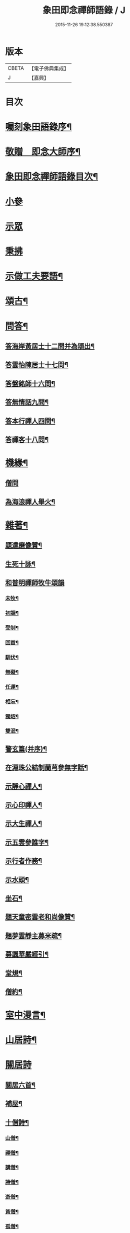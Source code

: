 #+TITLE: 象田即念禪師語錄 / J
#+DATE: 2015-11-26 19:12:38.550387
* 版本
 |     CBETA|【電子佛典集成】|
 |         J|【嘉興】    |

* 目次
* [[file:KR6q0412_001.txt::001-0157a2][囑刻象田語錄序¶]]
* [[file:KR6q0412_001.txt::0157b12][敬贈　即念大師序¶]]
* [[file:KR6q0412_001.txt::0157c22][象田即念禪師語錄目次¶]]
* [[file:KR6q0412_001.txt::0158b4][小參]]
* [[file:KR6q0412_001.txt::0159b20][示眾]]
* [[file:KR6q0412_001.txt::0162c7][秉拂]]
* [[file:KR6q0412_001.txt::0163b15][示做工夫要語¶]]
* [[file:KR6q0412_002.txt::002-0164a5][頌古¶]]
* [[file:KR6q0412_002.txt::0168b2][問答¶]]
** [[file:KR6q0412_002.txt::0168b3][答海岸黃居士十二問并為頌出¶]]
** [[file:KR6q0412_002.txt::0168c14][答雲怡陳居士十七問¶]]
** [[file:KR6q0412_002.txt::0169a9][答盤銘師十六問¶]]
** [[file:KR6q0412_002.txt::0169a29][答無情話九問¶]]
** [[file:KR6q0412_002.txt::0169b10][答本行禪人四問¶]]
** [[file:KR6q0412_002.txt::0169b17][答禪客十八問¶]]
* [[file:KR6q0412_002.txt::0169c9][機緣¶]]
** [[file:KR6q0412_002.txt::0169c9][僧問]]
** [[file:KR6q0412_002.txt::0169c13][為海浪禪人舉火¶]]
* [[file:KR6q0412_002.txt::0169c20][雜著¶]]
** [[file:KR6q0412_002.txt::0169c21][題達磨像贊¶]]
** [[file:KR6q0412_002.txt::0169c24][生死十詠¶]]
** [[file:KR6q0412_002.txt::0170a4][和普明禪師牧牛頌韻]]
*** [[file:KR6q0412_002.txt::0170a5][未牧¶]]
*** [[file:KR6q0412_002.txt::0170a8][初調¶]]
*** [[file:KR6q0412_002.txt::0170a11][受制¶]]
*** [[file:KR6q0412_002.txt::0170a14][回首¶]]
*** [[file:KR6q0412_002.txt::0170a17][馴伏¶]]
*** [[file:KR6q0412_002.txt::0170a20][無礙¶]]
*** [[file:KR6q0412_002.txt::0170a23][任運¶]]
*** [[file:KR6q0412_002.txt::0170a26][相忘¶]]
*** [[file:KR6q0412_002.txt::0170a29][獨炤¶]]
*** [[file:KR6q0412_002.txt::0170b2][雙泯¶]]
** [[file:KR6q0412_002.txt::0170b5][警玄篇(并序)¶]]
** [[file:KR6q0412_002.txt::0170b24][在淵珠公結制蘭芎參無字話¶]]
** [[file:KR6q0412_002.txt::0170b27][示靜心禪人¶]]
** [[file:KR6q0412_002.txt::0170c3][示心印禪人¶]]
** [[file:KR6q0412_002.txt::0170c6][示大生禪人¶]]
** [[file:KR6q0412_002.txt::0170c9][示五雲參誰字¶]]
** [[file:KR6q0412_002.txt::0170c11][示行者作務¶]]
** [[file:KR6q0412_002.txt::0170c13][示水頭¶]]
** [[file:KR6q0412_002.txt::0170c15][坐石¶]]
** [[file:KR6q0412_002.txt::0170c17][題天童密雲老和尚像贊¶]]
** [[file:KR6q0412_002.txt::0170c20][題夢雲靜主募米疏¶]]
** [[file:KR6q0412_002.txt::0170c25][募諷華嚴經引¶]]
** [[file:KR6q0412_002.txt::0171a2][堂規¶]]
** [[file:KR6q0412_002.txt::0171a8][僧約¶]]
* [[file:KR6q0412_003.txt::003-0171b5][室中漫言¶]]
* [[file:KR6q0412_004.txt::004-0175b4][山居詩¶]]
* [[file:KR6q0412_004.txt::0176c8][關居詩]]
** [[file:KR6q0412_004.txt::0176c9][關居六首¶]]
** [[file:KR6q0412_004.txt::0176c28][補屋¶]]
** [[file:KR6q0412_004.txt::0177a2][十僧詩¶]]
*** [[file:KR6q0412_004.txt::0177a3][山僧¶]]
*** [[file:KR6q0412_004.txt::0177a5][禪僧¶]]
*** [[file:KR6q0412_004.txt::0177a7][講僧¶]]
*** [[file:KR6q0412_004.txt::0177a9][詩僧¶]]
*** [[file:KR6q0412_004.txt::0177a11][遊僧¶]]
*** [[file:KR6q0412_004.txt::0177a13][貧僧¶]]
*** [[file:KR6q0412_004.txt::0177a15][孤僧¶]]
*** [[file:KR6q0412_004.txt::0177a17][病僧¶]]
*** [[file:KR6q0412_004.txt::0177a19][懶僧¶]]
*** [[file:KR6q0412_004.txt::0177a21][老僧¶]]
* [[file:KR6q0412_004.txt::0177a22][雜詠]]
** [[file:KR6q0412_004.txt::0177a23][象田詠¶]]
** [[file:KR6q0412_004.txt::0177b13][即事喻古靈監院¶]]
** [[file:KR6q0412_004.txt::0177b16][物可入剡山採茶賦得辛苦歌為贈¶]]
** [[file:KR6q0412_004.txt::0177b28][寄贈天華正衡關主¶]]
** [[file:KR6q0412_004.txt::0177b30][送爾戒兄長往]]
** [[file:KR6q0412_004.txt::0177c4][贈予默兄同謙光園居¶]]
** [[file:KR6q0412_004.txt::0177c7][壽得法和尚(時和尚住持雲門)¶]]
** [[file:KR6q0412_004.txt::0177c21][次和尚啟寶壽石田禪師塔韻三絕¶]]
** [[file:KR6q0412_004.txt::0177c25][金澤十詠(并序)¶]]
*** [[file:KR6q0412_004.txt::0177c25][序]]
*** [[file:KR6q0412_004.txt::0178a2][微笑堂¶]]
*** [[file:KR6q0412_004.txt::0178a4][有袞樓¶]]
*** [[file:KR6q0412_004.txt::0178a6][五老峰¶]]
*** [[file:KR6q0412_004.txt::0178a8][空假山¶]]
*** [[file:KR6q0412_004.txt::0178a10][不斷雲¶]]
*** [[file:KR6q0412_004.txt::0178a12][梅雪軒¶]]
*** [[file:KR6q0412_004.txt::0178a14][簷葡室¶]]
*** [[file:KR6q0412_004.txt::0178a16][天香亭¶]]
*** [[file:KR6q0412_004.txt::0178a18][貝多林¶]]
*** [[file:KR6q0412_004.txt::0178a20][金鯽池¶]]
** [[file:KR6q0412_004.txt::0178a22][東山棋墅¶]]
** [[file:KR6q0412_004.txt::0178a25][小東山¶]]
** [[file:KR6q0412_004.txt::0178b16][春夢¶]]
** [[file:KR6q0412_004.txt::0178b20][柴門犬吠和盤銘兄韻¶]]
** [[file:KR6q0412_004.txt::0178b24][筆淚歌(并序)¶]]
** [[file:KR6q0412_004.txt::0178c20][和石簣先生題蘭芎韻贈瑞峰關主¶]]
** [[file:KR6q0412_004.txt::0178c24][送大生參方¶]]
** [[file:KR6q0412_004.txt::0178c27][贈君謙族侄二首¶]]
** [[file:KR6q0412_004.txt::0179a2][擬洞賓參黃龍¶]]
** [[file:KR6q0412_004.txt::0179a18][詠蟬¶]]
** [[file:KR6q0412_004.txt::0179a21][種茶¶]]
* 卷
** [[file:KR6q0412_001.txt][象田即念禪師語錄 1]]
** [[file:KR6q0412_002.txt][象田即念禪師語錄 2]]
** [[file:KR6q0412_003.txt][象田即念禪師語錄 3]]
** [[file:KR6q0412_004.txt][象田即念禪師語錄 4]]
